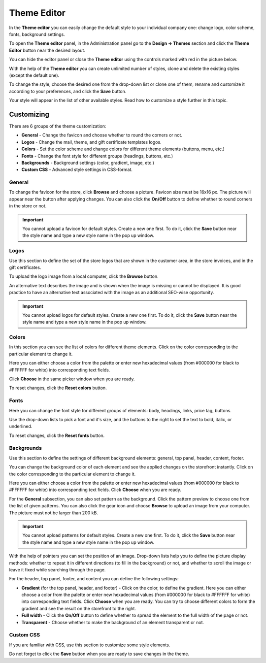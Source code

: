 ************
Theme Editor
************

In the **Theme editor** you can easily change the default style to your individual company one: change logo, color scheme, fonts, background settings.

To open the **Theme editor** panel, in the Administration panel go to the **Design → Themes** section and click the **Theme Editor** button near the desired layout.

You can hide the editor panel or close the **Theme editor** using the controls marked with red in the picture below.

.. image:: img/theme_editor.png
    :align: center
    :alt: The Theme editor panel

With the help of the **Theme editor** you can create unlimited number of styles, clone and delete the existing styles (except the default one).

To change the style, choose the desired one from the drop-down list or clone one of them, rename and customize it according to your preferences, and click the **Save** button.

Your style will appear in the list of other available styles. Read how to customize a style further in this topic.

Customizing
***********

There are 6 groups of the theme customization:

*	**General** - Change the favicon and choose whether to round the corners or not.
*	**Logos** - Change the mail, theme, and gift certificate templates logos.
*	**Colors** - Set the color scheme and change colors for different theme elements (buttons, menu, etc.)
*	**Fonts** - Change the font style for different groups (headings, buttons, etc.)
*	**Backgrounds** - Background settings (color, gradient, image, etc.)
*	**Custom CSS** - Advanced style settings in CSS-format.

.. image:: img/theme_editor_01.png
    :align: center
    :alt: Customizing

General
-------

To change the favicon for the store, click **Browse** and choose a picture. Favicon size must be 16х16 px. The picture will appear near the button after applying changes. You can also click the **On/Off** button to define whether to round corners in the store or not.

.. important::

	You cannot upload a favicon for default styles. Create a new one first. To do it, click the **Save** button near the style name and type a new style name in the pop up window.

Logos
-----

Use this section to define the set of the store logos that are shown in the customer area, in the store invoices, and in the gift certificates.

To upload the logo image from a local computer, click the **Browse** button.

An alternative text describes the image and is shown when the image is missing or cannot be displayed. It is good practice to have an alternative text associated with the image as an additional SEO-wise opportunity.

.. important::

	You cannot upload logos for default styles. Create a new one first. To do it, click the **Save** button near the style name and type a new style name in the pop up window.

Colors
------

In this section you can see the list of colors for different theme elements. Click on the color corresponding to the particular element to change it.

Here you can either choose a color from the palette or enter new hexadecimal values (from #000000 for black to #FFFFFF for white) into corresponding text fields.

Click **Choose** in the same picker window when you are ready.

To reset changes, click the **Reset colors** button.

Fonts
-----

Here you can change the font style for different groups of elements: body, headings, links, price tag, buttons.

Use the drop-down lists to pick a font and it's size, and the buttons to the right to set the text to bold, italic, or underlined.

To reset changes, click the **Reset fonts** button.

Backgrounds
-----------

Use this section to define the settings of different background elements: general, top panel, header, content, footer.

You can change the background color of each element and see the applied changes on the storefront instantly. Click on the color corresponding to the particular element to change it.

Here you can either choose a color from the palette or enter new hexadecimal values (from #000000 for black to #FFFFFF for white) into corresponding text fields. Click **Choose** when you are ready.

For the **General** subsection, you can also set pattern as the background. Click the pattern preview to choose one from the list of given patterns. You can also click the gear icon and choose **Browse** to upload an image from your computer. The picture must not be larger than 200 kB.

.. important::

	You cannot upload patterns for default styles. Create a new one first. To do it, click the **Save** button near the style name and type a new style name in the pop up window.


.. image:: img/background.png
    :align: center
    :alt: Backgrounds

With the help of pointers you can set the position of an image. Drop-down lists help you to define the picture display methods: whether to repeat it in different directions (to fill in the background) or not, and whether to scroll the image or leave it fixed while searching through the page.

For the header, top panel, footer, and content you can define the following settings:

*	**Gradient** (for the top panel, header, and footer) - Click on the color, to define the gradient. Here you can either choose a color from the palette or enter new hexadecimal values (from #000000 for black to #FFFFFF for white) into corresponding text fields. Click **Choose** when you are ready. You can try to choose different colors to form the gradient and see the result on the storefront to the right.
*	**Full width** - Click the **On/Off** button to define whether to spread the element to the full width of the page or not.
*	**Transparent** - Choose whether to make the background of an element transparent or not.

Custom CSS
----------

If you are familiar with CSS, use this section to customize some style elements.

Do not forget to click the **Save** button when you are ready to save changes in the theme.
